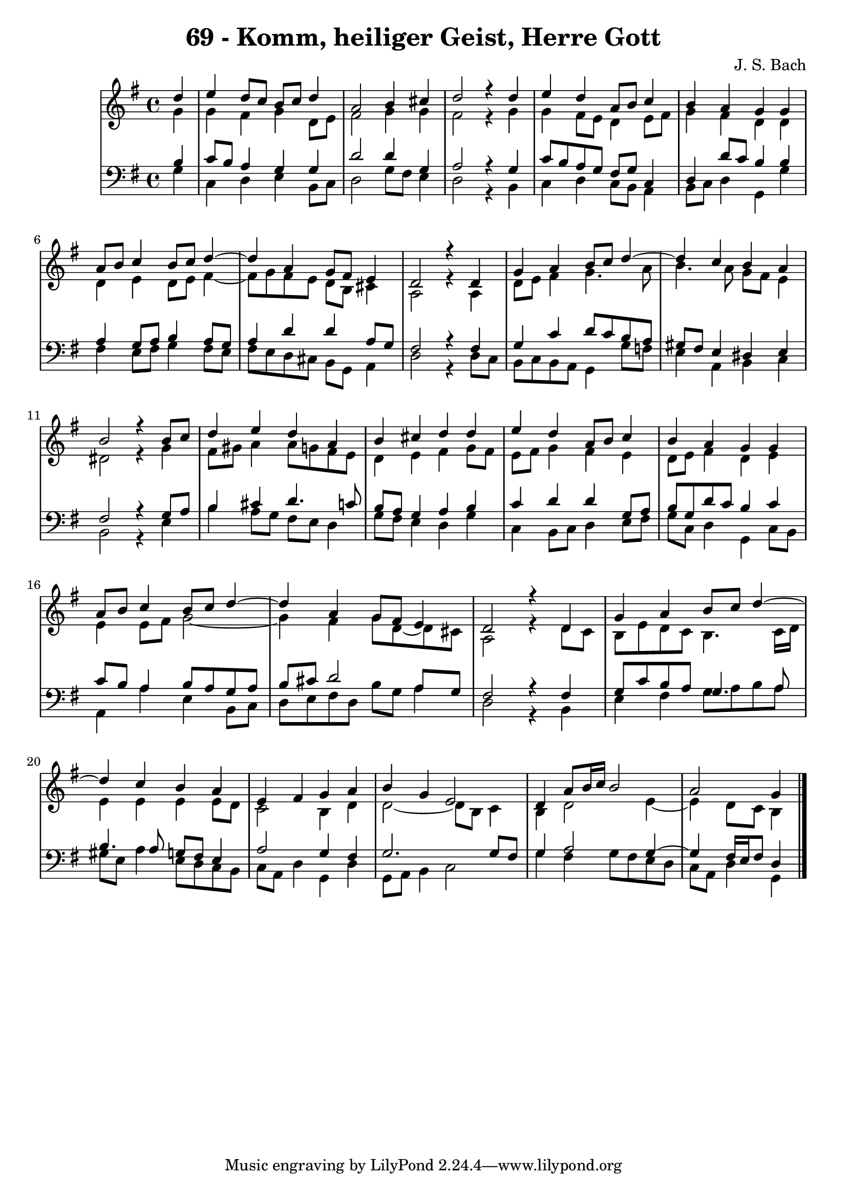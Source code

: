 \version "2.10.33"

\header {
  title = "69 - Komm, heiliger Geist, Herre Gott"
  composer = "J. S. Bach"
}

global = {
  \time 4/4
  \key g \major
}


soprano = \relative c'' {
  \partial 4 d4
  e d8 c b c d4
  a2 b4 cis
  d2 r4 d
  e d a8 b c4
  b a g g
  a8 b c4 b8 c d4~ 
  d a g8 fis e4
  d2 r4 d
  g a b8 c d4~ 
  d c b a
  b2 r4 b8 c
  d4 e d a
  b cis d d
  e d a8 b c4
  b a g g
  a8 b c4 b8 c d4~ 
  d a g8 fis e4
  d2 r4 d
  g a b8 c d4~ 
  d c b a
  e fis g a
  b g e2
  d4 a'8 b16 c b2
  a g4
  
}

alto = \relative c'' {
  \partial 4  g4 
  g fis g d8 e 
  fis2 g4 g 
  fis2 r4 g 
  g fis8 e d4 e8 fis 
  g4 fis d d 
  d e d8 e fis4~  
  fis8 g fis e d b cis4 
  a2 r4 a 
  d8 e fis4 g4. a8 
  b4. a8 g fis e4 
  dis2 r4 g 
  fis8 gis a4 a8 g fis e 
  d4 e fis g8 fis 
  e fis g4 fis e 
  d8 e fis4 d e 
  e e8 fis g2~  
  g4 fis g8 d~ d cis
  a2 r4 d8 c 
  b e d c b4. c16 d 
  e4 e e e8 d 
  c2 b4 d 
  d2~  d8 b c4 
  b d2 e4~  
  e d8 c b4
  
}

tenor = \relative c' {
  \partial 4 b4 
  c8 b a4 g g 
  d'2 d4 g,
  a2 r4 g 
  c8 b a g fis g c,4 
  d d'8 c b4 b 
  a g8 a b4 a8 g 
  a4 d d a8 g 
  fis2 r4 fis 
  g c d8 c b a 
  gis fis e4 dis e 
  fis2 r4 g8 a 
  b4 cis d4. c8 
  b a g4 a b 
  c d d g,8 a 
  b g d' c b4 c 
  c8 b a4 b8 a g a 
  b cis d2 a8 g 
  fis2 r4 fis 
  g8 c b a g4. a8 
  b4. a8 g fis e4 
  a2 g4 fis 
  g2. g8 fis 
  g4 a2 g4~  
  g fis16 e fis8 d4
  
}

baixo = \relative c' {
  \partial 4 g4 
  c, d e b8 c 
  d2 g8 fis e4 
  d2 r4 b 
  c d c8 b a4 
  b8 c d4 g, g'
  fis e8 fis g4 fis8 e 
  fis e d cis b g a4 
  d2 r4 d8 c 
  b c b a g4 g'8 f 
  e4 a, b c 
  b2 r4 e 
  b' a8 g fis e d4 
  g8 fis e4 d g 
  c, b8 c d4 e8 fis 
  g c, d4 g, c8 b 
  a4 a' e b8 c 
  d e fis d b' g a4 
  d,2 r4 b 
  e fis g8 a b a 
  gis e a4 e8 d c b 
  c a d4 g, d'
  g,8 a b4 c2 
  g'4 fis g8 fis e d 
  c a d4 g,4
  
}



\score {
  <<
    \new StaffGroup <<
      \override StaffGroup.SystemStartBracket #'style = #'line 
      \new Staff {
        <<
          \global
          \new Voice = "soprano" { \voiceOne \soprano }
          \new Voice = "alto" { \voiceTwo \alto }
        >>
      }
      \new Staff {
        <<
          \global
          \clef "bass"
          \new Voice = "tenor" {\voiceOne \tenor }
          \new Voice = "baixo" { \voiceTwo \baixo \bar "|."}
        >>
      }
    >>
  >>
  \layout {}
  \midi {}
}